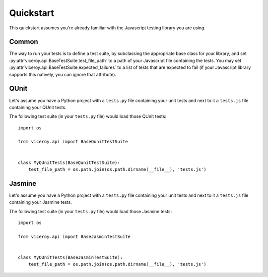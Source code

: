 ##########
Quickstart
##########


This quickstart assumes you're already familiar with the Javascript testing
library you are using.


******
Common
******

The way to run your tests is to define a test suite, by subclassing the
appropriate base class for your library, and set
:py:attr`viceroy.api.BaseTestSuite.test_file_path` to a path of your Javascript
file containing the tests. You may set
:py:attr`viceroy.api.BaseTestSuite.expected_failures` to a list of tests that
are expected to fail (if your Javascript library supports this natively, you
can ignore that attribute).


*****
QUnit
*****

Let's assume you have a Python project with a ``tests.py`` file containing
your unit tests and next to it a ``tests.js`` file containing your QUnit tests.

The following test suite (in your ``tests.py`` file) would load those QUnit
tests::

    import os

    from viceroy.api import BaseQunitTestSuite


    class MyQUnitTests(BaseQunitTestSuite):
        test_file_path = os.path.join(os.path.dirname(__file__), 'tests.js')


*******
Jasmine
*******

Let's assume you have a Python project with a ``tests.py`` file containing
your unit tests and next to it a ``tests.js`` file containing your Jasmine
tests.

The following test suite (in your ``tests.py`` file) would load those Jasmine
tests::

    import os

    from viceroy.api import BaseJasminTestSuite


    class MyQUnitTests(BaseJasminTestSuite):
        test_file_path = os.path.join(os.path.dirname(__file__), 'tests.js')

